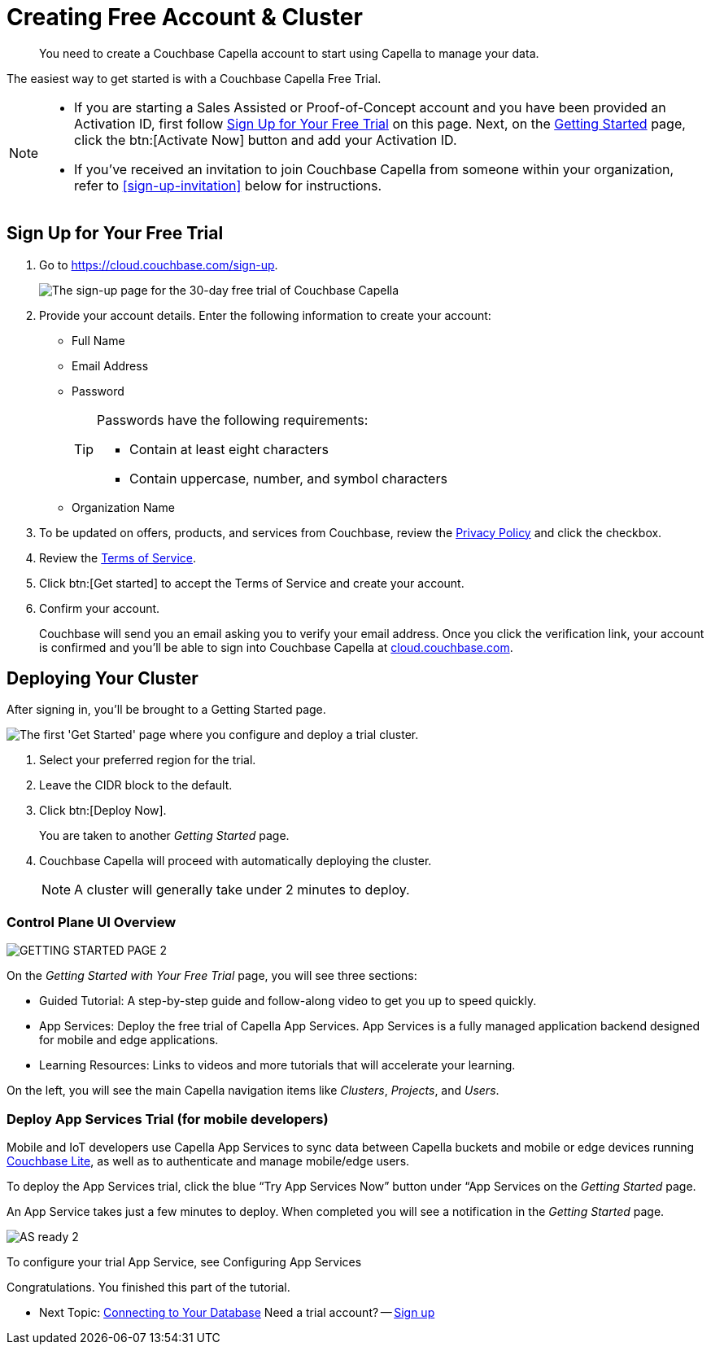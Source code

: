 = Creating Free Account & Cluster
:page-topic-type: tutorial
:description: You need to create a Couchbase Capella account to start using Capella to manage your data.

[abstract]
{description}

The easiest way to get started is with a Couchbase Capella Free Trial.

[NOTE]
====
* If you are starting a Sales Assisted or Proof-of-Concept account and you have been provided an Activation ID, first follow <<sign-up-free-trial>> on this page.
Next, on the <<getting-started,Getting Started>> page, click the btn:[Activate Now] button and add your Activation ID.

* If you've received an invitation to join Couchbase Capella from someone within your organization, refer to  <<sign-up-invitation>> below for instructions.
====


[#sign-up-free-trial]
== Sign Up for Your Free Trial

.  Go to https://cloud.couchbase.com/sign-up.
+
image::signing-up-ui-overview/1c.png[The sign-up page for the 30-day free trial of Couchbase Capella]

. Provide your account details.
Enter the following information to create your account:
+
* Full Name
* Email Address
* Password
+
[TIP]
====
Passwords have the following requirements:

* Contain at least eight characters
* Contain uppercase, number, and symbol characters
====
+
* Organization Name

. To be updated on offers, products, and services from Couchbase, review the https://www.couchbase.com/privacy-policy[Privacy Policy^] and click the checkbox.
+
. Review the https://www.couchbase.com/CapellaCSSA10192021[Terms of Service^].
+
. Click btn:[Get started] to accept the Terms of Service and create your account.
+
. Confirm your account.
+
Couchbase will send you an email asking you to verify your email address.
Once you click the verification link, your account is confirmed and you'll be able to sign into Couchbase Capella at https://cloud.couchbase.com/[cloud.couchbase.com].


[#getting-started]
== Deploying Your Cluster

After signing in, you'll be brought to a Getting Started page.

image::signing-up-ui-overview/Deploy_Trial_cluster_2.jpg["The first 'Get Started' page where you configure and deploy a trial cluster."]

. Select your preferred region for the trial.
. Leave the CIDR block to the default.
. Click btn:[Deploy Now].

+
You are taken to another _Getting Started_ page.

. Couchbase Capella will proceed with automatically deploying the cluster.
+
NOTE: A cluster will generally take under 2 minutes to deploy.

=== Control Plane UI Overview

image::signing-up-ui-overview/GETTING_STARTED_PAGE_2.jpg[]

On the _Getting Started with Your Free Trial_ page, you will see three sections: 

* Guided Tutorial: A step-by-step guide and follow-along video to get you up to speed quickly.
* App Services: Deploy the free trial of Capella App Services. App Services is a fully managed application backend designed for mobile and edge applications.
* Learning Resources: Links to videos and more tutorials that will accelerate your learning.

On the left, you will see the main Capella navigation items like _Clusters_, _Projects_, and _Users_.

=== Deploy App Services Trial (for mobile developers)

Mobile and IoT developers use Capella App Services to sync data between Capella buckets and mobile or edge devices running https://docs.couchbase.com/couchbase-lite/current/index.html[Couchbase Lite], as well as to authenticate and manage mobile/edge users.

To deploy the App Services trial, click the blue “Try App Services Now” button under “App Services on the _Getting Started_ page.

An App Service takes just a few minutes to deploy. When completed you will see a notification in the _Getting Started_ page.

image::signing-up-ui-overview/AS_ready_2.jpg[]

To configure your trial App Service, see Configuring App Services

Congratulations. You finished this part of the tutorial.

* Next Topic: https://docs.couchbase.com/tutorials/dbaas-self-service/cluster-and-data.html[Connecting to Your Database]
Need a trial account? — https://cloud.couchbase.com/sign-up[Sign up]

